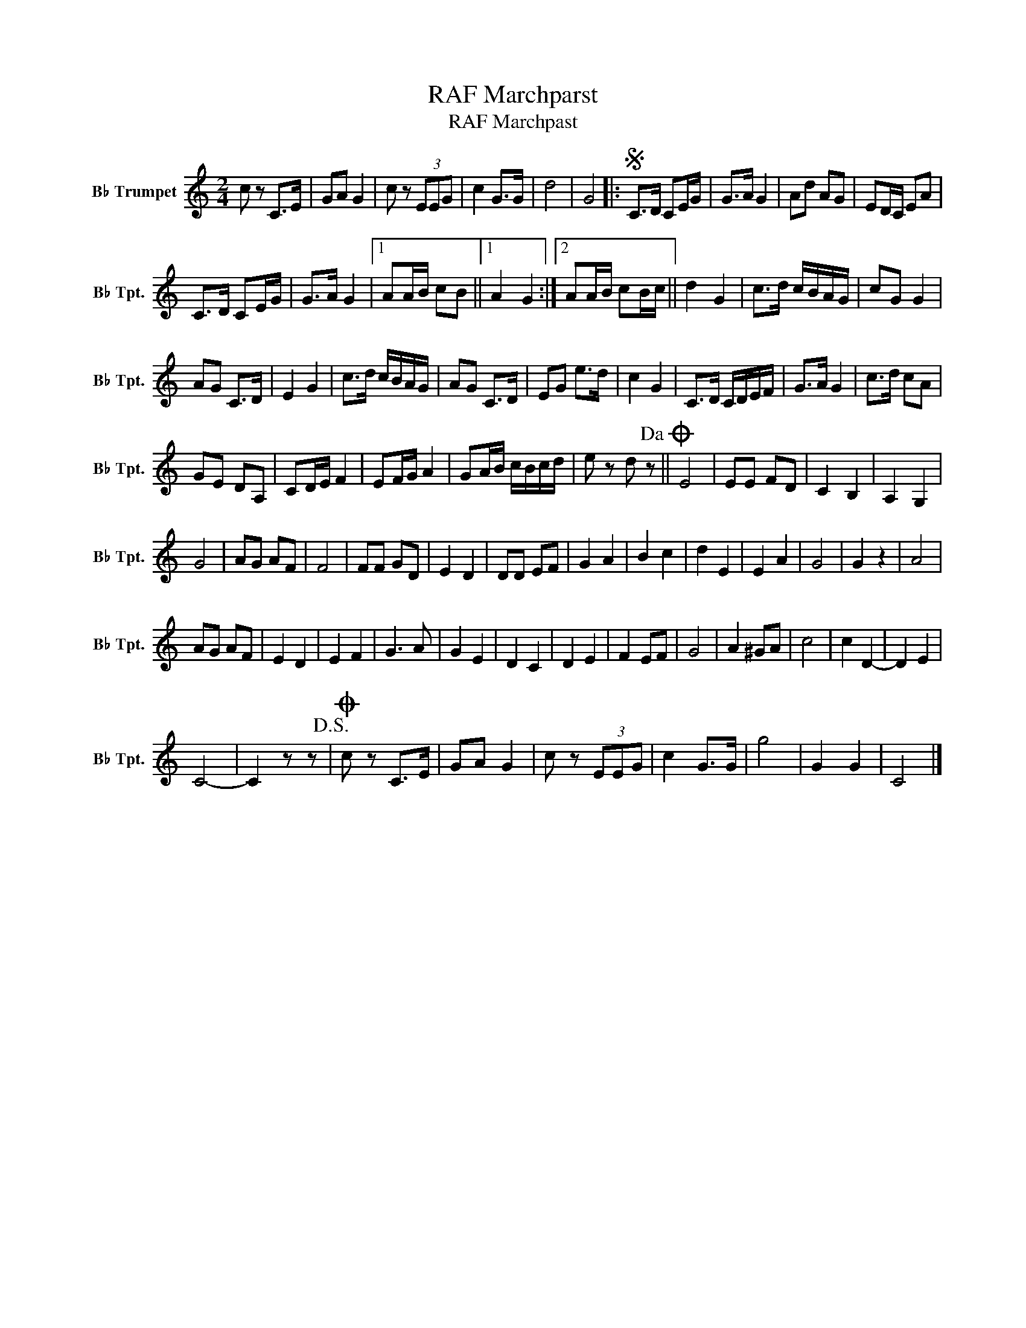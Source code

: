 X:1
T:RAF Marchparst
T:RAF Marchpast 
L:1/8
M:2/4
K:none
V:1 treble transpose=-2 nm="B♭ Trumpet" snm="B♭ Tpt."
V:1
[K:C] c z C>E | GA G2 | c z (3EEG | c2 G>G | d4 | G4 |:S C>D CE/G/ | G>A G2 | Ad AG | ED/C/ EA | %10
 C>D CE/G/ | G>A G2 |1 AA/B/ cB ||1 A2 G2 :|2 AA/B/ cB/c/ || d2 G2 | c>d c/B/A/G/ | cG G2 | %18
 AG C>D | E2 G2 | c>d c/B/A/G/ | AG C>D | EG e>d | c2 G2 | C>D C/D/E/F/ | G>A G2 | c>d cA | %27
 GE DA, | CD/E/ F2 | EF/G/ A2 | GA/B/ c/B/c/d/ | e z d z!dacoda! || E4 | EE FD | C2 B,2 | A,2 G,2 | %36
 G4 | AG AF | F4 | FF GD | E2 D2 | DD EF | G2 A2 | B2 c2 | d2 E2 | E2 A2 | G4 | G2 z2 | A4 | %49
 AG AF | E2 D2 | E2 F2 | G3 A | G2 E2 | D2 C2 | D2 E2 | F2 EF | G4 | A2 ^GA | c4 | c2 D2- | D2 E2 | %62
 C4- | C2 z z!D.S.! |O c z C>E | GA G2 | c z (3EEG | c2 G>G | g4 | G2 G2 | C4 |] %71

